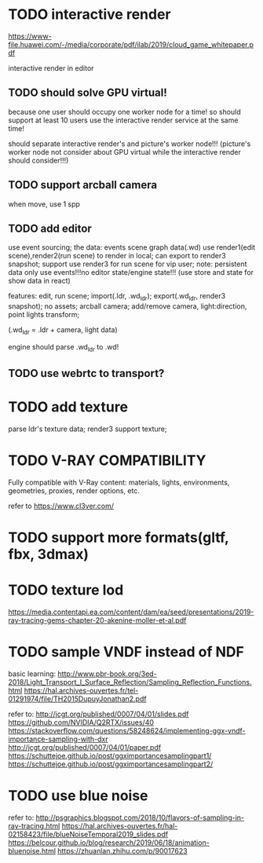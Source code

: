 * TODO interactive render

https://www-file.huawei.com/-/media/corporate/pdf/ilab/2019/cloud_game_whitepaper.pdf





interactive render in editor



** TODO should solve GPU virtual!

because one user should occupy one worker node for a time!
so should support at least 10 users use the interactive render service at the same time!


should separate interactive render's and picture's worker node!!!
(picture's worker node not consider about GPU virtual while the interactive render should consider!!!)


** TODO support arcball camera

when move, use 1 spp


** TODO add editor
use event sourcing;
the data:
events
scene graph data(.wd)
use render1(edit scene),render2(run scene) to render in local;
can export to render3 snapshot;
support use render3 for run scene for vip user;
note:
persistent data only use events!!!no editor state/engine state!!!
(use store and state for show data in react)



features:
edit, run scene;
import(.ldr, .wd_ldr);
export(.wd_ldr, render3 snapshot);
no assets;
arcball camera;
add/remove camera, light:direction, point lights
transform;



(.wd_ldr = .ldr + camera, light data)


engine should parse .wd_ldr to .wd!




** TODO use webrtc to transport?










* TODO add texture
parse ldr's texture data;
render3 support texture;

* TODO V-RAY COMPATIBILITY

Fully compatible with V-Ray content: materials, lights, environments, geometries, proxies, render options, etc.

refer to https://www.cl3ver.com/



* TODO support more formats(gltf, fbx, 3dmax)


* TODO texture lod
https://media.contentapi.ea.com/content/dam/ea/seed/presentations/2019-ray-tracing-gems-chapter-20-akenine-moller-et-al.pdf



* TODO sample VNDF instead of NDF

basic learning:
http://www.pbr-book.org/3ed-2018/Light_Transport_I_Surface_Reflection/Sampling_Reflection_Functions.html
https://hal.archives-ouvertes.fr/tel-01291974/file/TH2015DupuyJonathan2.pdf



refer to:
http://jcgt.org/published/0007/04/01/slides.pdf
https://github.com/NVIDIA/Q2RTX/issues/40
https://stackoverflow.com/questions/58248624/implementing-ggx-vndf-importance-sampling-with-dxr
http://jcgt.org/published/0007/04/01/paper.pdf
https://schuttejoe.github.io/post/ggximportancesamplingpart1/
https://schuttejoe.github.io/post/ggximportancesamplingpart2/





* TODO use blue noise

refer to:
http://psgraphics.blogspot.com/2018/10/flavors-of-sampling-in-ray-tracing.html
https://hal.archives-ouvertes.fr/hal-02158423/file/blueNoiseTemporal2019_slides.pdf
https://belcour.github.io/blog/research/2019/06/18/animation-bluenoise.html
https://zhuanlan.zhihu.com/p/90017623


